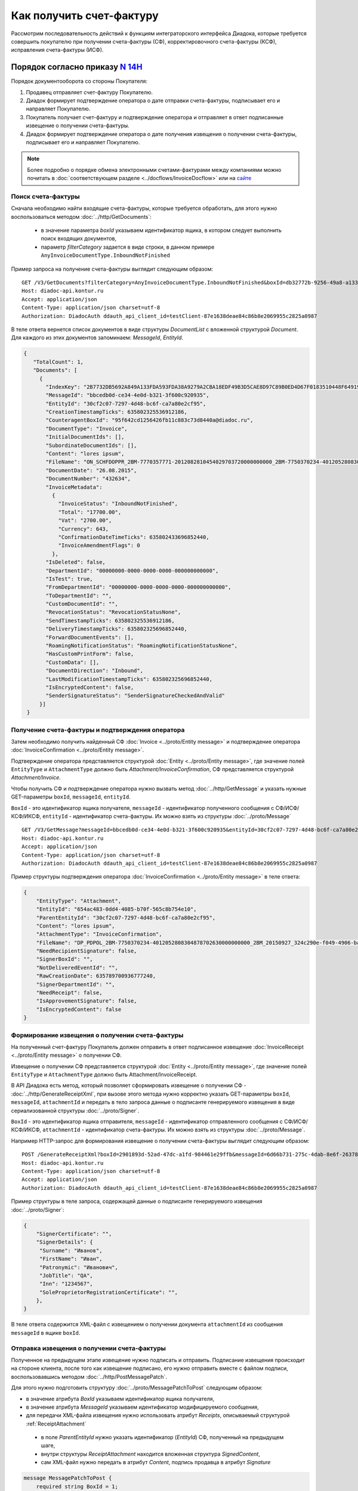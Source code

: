 Как получить счет-фактуру
=========================

Рассмотрим последовательность действий к функциям интеграторского интерфейса Диадока, которые требуется совершить покупателю при получении счета-фактуры (СФ), корректировочного счета-фактуры (КСФ), исправления счета-фактуры (ИСФ).

Порядок согласно приказу `N 14Н <https://normativ.kontur.ru/document?moduleId=1&documentId=385831>`_
----------------------------------------------------------------------------------------------------

Порядок документооборота со стороны Покупателя:

#. Продавец отправляет счет-фактуру Покупателю.

#. Диадок формирует подтверждение оператора о дате отправки счета-фактуры, подписывает его и направляет Покупателю.

#. Покупатель получает счет-фактуру и подтверждение оператора и отправляет в ответ подписанные извещение о получении счета-фактуры.

#. Диадок формирует подтверждение оператора о дате получения извещения о получении счета-фактуры, подписывает его и направляет Покупателю.


.. note:: Более подробно о порядке обмена электронными счетами-фактурами между компаниями можно почитать в :doc:`соответствующем разделе <../docflows/InvoiceDocflow>` или на `сайте <http://www.diadoc.ru/docs/e-invoice/interchange>`__

.. _search_invoice:

Поиск счета-фактуры
~~~~~~~~~~~~~~~~~~~ 

Сначала необходимо найти входящие счета-фактуры, которые требуется обработать, для этого нужно воспользоваться методом :doc:`../http/GetDocuments`:

  -  в значение параметра *boxId* указываем идентификатор ящика, в котором следует выполнить поиск входящих документов,

  -  параметр *filterCategory* задается в виде строки, в данном примере ``AnyInvoiceDocumentType.InboundNotFinished``

Пример запроса на получение счета-фактуры выглядит следующим образом:

::

    GET /V3/GetDocuments?filterCategory=AnyInvoiceDocumentType.InboundNotFinished&boxId=db32772b-9256-49a8-a133-fda593fda38a HTTP/1.1
    Host: diadoc-api.kontur.ru
    Accept: application/json
    Content-Type: application/json charset=utf-8
    Authorization: DiadocAuth ddauth_api_client_id=testClient-87e1638deae84c86b8e2069955c2825a0987

В теле ответа вернется список документов в виде структуры *DocumentList* с вложенной структурой *Document*. Для каждого из этих документов запоминаем: *MessageId*, *EntityId*.

.. code-block:: json

   {
      "TotalCount": 1,
      "Documents": [
        {
          "IndexKey": "2B7732DB5692A849A133FDA593FDA38A9279A2CBA18EDF49B3D5CAE8D97C89B0ED4D67F0183510448F64919BE6B8F35B0000000000000000000000000000000000104608D2D2D8BA8731D80DDBCEBB34CE0D4EB3213F600C920935072CCF309772484DBC6FCA7A80E2CF95",
          "MessageId": "bbcedb0d-ce34-4e0d-b321-3f600c920935",
          "EntityId": "30cf2c07-7297-4d48-bc6f-ca7a80e2cf95",
          "CreationTimestampTicks": 635802325536912186,
          "CounteragentBoxId": "95f642cd1256426fb11c883c73d8440a@diadoc.ru",
          "DocumentType": "Invoice",
          "InitialDocumentIds": [],
          "SubordinateDocumentIds": [],
          "Content": "lores ipsum",
          "FileName": "ON_SCHFDOPPR_2BM-7770357771-2012082810454029703720000000000_2BM-7750370234-4012052808304878702630000000000_20150826_d37c6a05-e85c-4469-8c68-2d0303f61c2a.xml",
          "DocumentDate": "26.08.2015",
          "DocumentNumber": "432634",
          "InvoiceMetadata":
            {
              "InvoiceStatus": "InboundNotFinished",
              "Total": "17700.00",
              "Vat": "2700.00",
              "Currency": 643,
              "ConfirmationDateTimeTicks": 635802433696852440,
              "InvoiceAmendmentFlags": 0
            },
          "IsDeleted": false,
          "DepartmentId": "00000000-0000-0000-0000-000000000000",
          "IsTest": true,
          "FromDepartmentId": "00000000-0000-0000-0000-000000000000",
          "ToDepartmentId": "",
          "CustomDocumentId": "",
          "RevocationStatus": "RevocationStatusNone",
          "SendTimestampTicks": 635802325536912186,
          "DeliveryTimestampTicks": 635802325696852440,
          "ForwardDocumentEvents": [],
          "RoamingNotificationStatus": "RoamingNotificationStatusNone",
          "HasCustomPrintForm": false,
          "CustomData": [],
          "DocumentDirection": "Inbound",
          "LastModificationTimestampTicks": 635802325696852440,
          "IsEncryptedContent": false,
          "SenderSignatureStatus": "SenderSignatureCheckedAndValid"
        }]
    }

.. _receive_confirmation:

Получение счета-фактуры и подтверждения оператора
~~~~~~~~~~~~~~~~~~~~~~~~~~~~~~~~~~~~~~~~~~~~~~~~~

Затем необходимо получить найденный СФ :doc:`Invoice <../proto/Entity message>` и подтверждение оператора :doc:`InvoiceConfirmation <../proto/Entity message>`.

Подтверждение оператора представляется структурой :doc:`Entity <../proto/Entity message>`, где значение полей ``EntityType`` и ``AttachmentType`` должно быть *Attachment/InvoiceConfirmation*, СФ представляется структурой *Attachment/Invoice*.

Чтобы получить СФ и подтверждение оператора нужно вызвать метод :doc:`../http/GetMessage` и указать нужные GET-параметры ``boxId``, ``messageId``, ``entityId``.

``BoxId`` - это идентификатор ящика получателя, ``messageId`` - идентификатор полученного сообщения с СФ/ИСФ/КСФ/ИКСФ, ``entityId`` - идентификатор счета-фактуры. Их можно взять из структуры :doc:`../proto/Message`

::

    GET /V3/GetMessage?messageId=bbcedb0d-ce34-4e0d-b321-3f600c920935&entityId=30cf2c07-7297-4d48-bc6f-ca7a80e2cf95&boxId=db32772b-9256-49a8-a133-fda593fda38a HTTP/1.1
    Host: diadoc-api.kontur.ru
    Accept: application/json
    Content-Type: application/json charset=utf-8
    Authorization: DiadocAuth ddauth_api_client_id=testClient-87e1638deae84c86b8e2069955c2825a0987

Пример структуры подтверждения оператора :doc:`InvoiceConfirmation <../proto/Entity message>` в теле ответа:

.. code-block:: json

   {
       "EntityType": "Attachment",
       "EntityId": "654ac483-0dd4-4085-b70f-565c8b754e10",
       "ParentEntityId": "30cf2c07-7297-4d48-bc6f-ca7a80e2cf95",
       "Content": "lores ipsum",
       "AttachmentType": "InvoiceConfirmation",
       "FileName": "DP_PDPOL_2BM-7750370234-4012052808304878702630000000000_2BM_20150927_324c290e-f049-4906-baac-1ddcd7f3c2ff.xml",
       "NeedRecipientSignature": false,
       "SignerBoxId": "",
       "NotDeliveredEventId": "",
       "RawCreationDate": 635789700936777240,
       "SignerDepartmentId": "",
       "NeedReceipt": false,
       "IsApprovementSignature": false,
       "IsEncryptedContent": false
   }

.. _create_invoice_receipt:

Формирование извещения о получении счета-фактуры
~~~~~~~~~~~~~~~~~~~~~~~~~~~~~~~~~~~~~~~~~~~~~~~~

На полученный счет-фактуру Покупатель должен отправить в ответ подписанное извещение :doc:`InvoiceReceipt  <../proto/Entity message>` о получении СФ.

Извещение о получении СФ представляется структурой :doc:`Entity <../proto/Entity message>`, где значение полей ``EntityType`` и ``AttachmentType`` должно быть Attachment/InvoiceReceipt.

В API Диадока есть метод, который позволяет сформировать извещение о получении СФ - :doc:`../http/GenerateReceiptXml`, при вызове этого метода нужно корректно указать GET-параметры ``boxId``, ``messageId``, ``attachmentId`` и передать в тело запроса данные о подписанте генерируемого извещения в виде сериализованной структуры :doc:`../proto/Signer`.

``BoxId`` - это идентификатор ящика отправителя, ``messageId`` - идентификатор отправленного сообщения с СФ/ИСФ/КСФ/ИКСФ, ``attachmentId`` - идентификатор счета-фактуры. Их можно взять из структуры :doc:`../proto/Message`.

Например HTTP-запрос для формирования извещение о получении счета-фактуры выглядит следующим образом:

::

    POST /GenerateReceiptXml?boxId=2901893d-52ad-47dc-a1fd-984461e29ffb&messageId=6d66b731-275c-4dab-8e6f-263787edd2ee&attachmentId=68ecc429-48ca-4536-8e9c-50e0be5183f3 HTTP/1.1
    Host: diadoc-api.kontur.ru
    Content-Type: application/json charset=utf-8
    Accept: application/json
    Authorization: DiadocAuth ddauth_api_client_id=testClient-87e1638deae84c86b8e2069955c2825a0987

Пример структуры в теле запроса, содержащей данные о подписанте генерируемого извещения :doc:`../proto/Signer`:

.. code-block:: json

   {
       "SignerCertificate": "",
       "SignerDetails": {
        "Surname": "Иванов",
        "FirstName": "Иван",
        "Patronymic": "Иванович",
        "JobTitle": "QA",
        "Inn": "1234567",
        "SoleProprietorRegistrationCertificate": "",
       },
   }

В теле ответа содержится XML-файл с извещением о получении документа ``attachmentId`` из сообщения ``messageId`` в ящике ``boxId``.

.. _send_receipt:

Отправка извещения о получении счета-фактуры
~~~~~~~~~~~~~~~~~~~~~~~~~~~~~~~~~~~~~~~~~~~~

Полученное на предыдущем этапе извещение нужно подписать и отправить. Подписание извещения происходит на стороне клиента, после того как извещение подписано, его нужно отправить вместе с файлом подписи, воспользовавшись методом :doc:`../http/PostMessagePatch`.

Для этого нужно подготовить структуру :doc:`../proto/MessagePatchToPost` следующим образом:

-  в значение атрибута *BoxId* указываем идентификатор ящика получателя,

-  в значение атрибута *MessageId* указываем идентификатор модифицируемого сообщения,

-  для передачи XML-файла извещения нужно использовать атрибут *Receipts*, описываемый структурой :ref:`ReceiptAttachment`

  -  в поле *ParentEntityId* нужно указать идентификатор (*EntityId*) СФ, полученный на предыдущем шаге,

  -  внутри структуры *ReceiptAttachment* находится вложенная структура *SignedContent*,

  -  сам XML-файл нужно передать в атрибут *Content*, подпись продавца в атрибут *Signature*

.. code-block:: protobuf

    message MessagePatchToPost {
        required string BoxId = 1;
        required string MessageId = 2;
        repeated ReceiptAttachment Receipts = 3;
    }

    message ReceiptAttachment  {
        required string ParentEntityId  = 1;
        required SignedContent SignedContent = 2;

    }

    message SignedContent {
        optional bytes Content = 1;
        optional bytes Signature = 2;
    }

Пример структуры в теле запроса, содержащей данные о передаваемом извещении :doc:`../proto/MessagePatchToPost`:

.. code-block:: json

    {
      "BoxId": "2901893d-52ad-47dc-a1fd-984461e29ffb",
      "MessageId": "6d66b731-275c-4dab-8e6f-263787edd2ee",
      "Receipts":
      [
        {
          "ParentEntityId":"68ecc429-48ca-4536-8e9c-50e0be5183f3",
          "SignedContent":
            {
              "Content": "...",
              "Signature": "...",
            },
          "Comment": "Подписание извещения о получении счета-фактуры",
        }
     ]
    }

Подтверждение оператора на извещение о получении счета-фактуры
~~~~~~~~~~~~~~~~~~~~~~~~~~~~~~~~~~~~~~~~~~~~~~~~~~~~~~~~~~~~~~

После того, как покупатель сформировал и отправил извещение о получении СФ, оператор в ответ должен сформировать подтверждение оператора о дате получения извещения о получении СФ.

Получение подтверждения оператора описано в разделе :ref:`receive_confirmation`.

Счет-фактура перейдет в статус *InboundFinished*. Ответного действия покупателя на полученное подтверждение оператора не предусмотрено.

.. _create_correction_request:

Запрос на исправление или корректировку по счету-фактуре
~~~~~~~~~~~~~~~~~~~~~~~~~~~~~~~~~~~~~~~~~~~~~~~~~~~~~~~~~~

Для того чтобы создать запрос на исправление или корректировку счета-фактуры, необходимо сформировать через API xml-уведомление об уточнении с помощью метода :doc:`../http/GenerateInvoiceCorrectionRequestXml`.

После того, как будет получен XML-файл, его нужно отправить с помощью метода :doc:`../http/PostMessagePatch`

Для этого нужно подготовить структуру :doc:`../proto/MessageToPost` следующим образом:

-  Структура данных :ref:`CorrectionRequestAttachment` представляет одно уведомление об уточнении СФ/ИСФ/КСФ/ИКСФ в отправляемом патче,

-  *ParentEntityId* - идентификатор СФ/ИСФ/КСФ/ИКСФ, к которому относится данное уведомление. Это идентификатор соответствующей сущности из родительского сообщения (поле *EntityId* в структуре :doc:`Entity <../proto/Entity message>`).

-  *SignedContent* - содержимое файла уведомления вместе с ЭП под ним в виде структуры SignedContent.

SDK
~~~~~~~~~~~~~~~~~~~~

Пример кода на C# для получения счета фактуры:

.. code-block:: csharp

	//Для работы с документами в Диадоке необходим авторизационный токен.
	//Подробнее о получении авторизационного токена можно узнать в разделе "Как авторизоваться в системе".
	public static string AuthTokenCert;

	public static string BoxId = "идентификатор ящика получателя";
	//Для работы с документом необходимо знать его уникальный идентификатор.
	//Узнать идентификатор можно, например, выполнив поиск документов по заданным параметрам.


	//Получение списка всех счетов-фактур, по которым не завершен документооборот
	public static DocumentList SearchInboundInvoicesDocumentsWithNotFinishedDocflow()
	{
	    //Параметры, по которым осуществляется фильтрация
	    var filterCategory = "Invoice.InboundNotFinished";
	    var counteragentBoxId = "идентификатор ящика отправителя";

	    return Api.GetDocuments(
		AuthTokenCert,
		new DocumentsFilter
		{
		    BoxId = BoxId,
		    CounteragentBoxId = counteragentBoxId,
		    FilterCategory = filterCategory
		});
	}

	//Получение сообщения, содержащего счет-фактуру
	public static Message GetInvoice()
	{
	    //Выбираем конкретный документ из полученного ранее списка.
	    //Например, самый первый.
	    var document = SearchInboundInvoicesDocumentsWithNotFinishedDocflow().Documents[0];

	    //Получение счета-фактуры
	    return Api.GetMessage(AuthTokenCert, BoxId, document.MessageId, document.EntityId);
	}

	//Формирование и отправка извещения о получении счета-фактуры
	public static void SendInvoiceReceipt(Entity invoiceDocument)
	{
	    var receipt = Api.GenerateReceiptXml(
		AuthTokenCert,
		BoxId,
		invoiceDocument.DocumentInfo.MessageId,
		invoiceDocument.EntityId,
		new Signer
		{
		    //Подпись получателя, см. "Как авторизоваться в системе"
		    SignerCertificate = ReadCertContent("путь к сертификату"),
		    SignerDetails = new SignerDetails()
		});

	    var receiptAttachment = new ReceiptAttachment
	    {
		ParentEntityId = invoiceDocument.EntityId,
		SignedContent = new SignedContent
		{
		    Content = receipt.Content,
		    //Подпись получателя, см. "Как авторизоваться в системе"
		    Signature = Crypt.Sign(receipt.Content, ReadCertContent("путь к сертификату"))
		}
	    };

	    var receiptPatch = new MessagePatchToPost
	    {
		BoxId = BoxId,
		MessageId = invoiceDocument.DocumentInfo.MessageId,
		Receipts =
		{
		    receiptAttachment
		}
	    };

	    Api.PostMessagePatch(AuthTokenCert, receiptPatch);
	}

	public static void Main()
	{
	    var invoiceMessage = GetInvoice();
	    var invoiceDocument = invoiceMessage.Entities.First(entity => entity.AttachmentType == AttachmentType.Invoice);

	    //Отправка извещения о получении счета-фактуры
	    SendInvoiceReceipt(invoiceDocument);
	}


Пример кода на C# для отправки уведомления об уточнении счета-фактуры:

.. code-block:: csharp

	//формирование уведомления об уточнении счета-фактуры
	public static GeneratedFile GetInvoiceCorrectionRequest(Document invoiceDocument)
	{
		var invoiceCorrectionRequestInfo = new InvoiceCorrectionRequestInfo()
		{
			ErrorMessage = "Текст уведомления об уточнении",
			Signer = new Signer()
			{
				//Подпись отправителя, см. "Как авторизоваться в системе"
				SignerCertificate = ReadCertContent("путь к сертификату"),
				SignerDetails = new SignerDetails()
				{
					//Заполняется согласно структуре SignerDetails
				}
			}
		};
		return Api.GenerateInvoiceCorrectionRequestXml(AuthTokenCert, BoxId, invoiceDocument.MessageId, invoiceDocument.EntityId, invoiceCorrectionRequestInfo);
	}

	//Отправка уведомления об уточнении счета-фактуры
	public static void SendInvoiceCorrectionRequest(Document invoiceDocument)
	{
		var invoiceCorrectionRequest = GetInvoiceCorrectionRequest(invoiceDocument);

		var messagePatchToPost = new MessagePatchToPost
		{
			MessageId = invoiceDocument.MessageId,
			CorrectionRequests =
			{
				new CorrectionRequestAttachment
				{
					ParentEntityId = invoiceDocument.EntityId,
					SignedContent = new SignedContent //файл подписи
					{
						Content = invoiceCorrectionRequest.Content,
						//Подпись получателя, см. "Как авторизоваться в системе"
						Signature = Crypt.Sign(invoiceCorrectionRequest.Content, ReadCertContent("путь к сертификату"))
					}
				}
			}
		};
		Api.PostMessagePatch(AuthTokenCert, messagePatchToPost);
	}

	public static void Main()
	{
		var invoiceDocument = GetInvoice().Entities.First(entity => entity.AttachmentType == AttachmentType.Invoice);;
		SendInvoiceCorrectionRequest(invoiceDocument);
	}


Порядок согласно приказу `N 174Н <https://normativ.kontur.ru/document?moduleId=1&documentId=268278>`_ (утратил силу с 01.07.2021)
---------------------------------------------------------------------------------------------------------------------------------

.. collapse:: Подробнее

	Порядок документооборота со стороны Покупателя:

	#. Продавец отправляет счет-фактуру Покупателю.

	#. Диадок формирует подтверждение оператора о дате отправки счета-фактуры, подписывает его и направляет Покупателю.

	#. Покупатель получает счет-фактуру и подтверждение оператора и отправляет в ответ подписанные извещение о получении счета-фактуры и извещение о получении подтверждения.

	#. Диадок формирует подтверждение оператора о дате отправки извещения о получении счета-фактуры, подписывает его и направляет Покупателю.

	#. Покупатель получает подтверждение оператора и отправляет в ответ подписанное извещение о получении подтверждения.

	**Поиск счета-фактуры**

	Действия аналогичны инструкции для обмена СФ по 14Н (см. :ref:`search_invoice`).

	**Получение счета-фактуры и подтверждения оператора**

	Действия аналогичны инструкции для обмена СФ по 14Н (см. :ref:`receive_confirmation`).

	**Формирование извещения о получении подтверждения оператора**

	После того, как покупатель получил подтверждение оператора, он должен отправить в ответ подписанное извещение :doc:`InvoiceReceipt  <../proto/Entity message>` о получении подтверждения.

	Извещение о получении подтверждения оператора представляется структурой :doc:`Entity <../proto/Entity message>`.

	Последовательность действий для формирования извещения о получении подтверждения оператора аналогична последовательности действий для формирования извещения о получении СФ (см. :ref:`create_invoice_receipt`).

	За исключением того, что в attachmentId нужно указать идентификатор полученного подтверждения оператора.

	**Отправка извещения о получении подтверждения оператора**

	Полученное на предыдущем этапе извещение нужно подписать и отправить. 

	Последовательность действий для отправки сформированного извещения о получении подтверждения оператора аналогична последовательности действий для отправки сформированного извещения о получении СФ (см. :ref:`send_receipt`).

	За исключением того, что в поле ParentEntityId нужно указать идентификатор (EntityId) подтверждения оператора, полученного на предыдущем шаге.

	**Формирование извещения о получении счета-фактуры**

	Действия аналогичны инструкции для обмена СФ по 14Н (см. :ref:`create_invoice_receipt`).

	**Отправка извещения о получении счета-фактуры**

	Полученное на предыдущем этапе извещение нужно подписать и отправить. Действия аналогичны инструкции для обмена СФ по 14Н (см. :ref:`send_receipt`).

	**Подтверждение оператора о дате отправки извещения о получении счета-фактуры**

	После того, как покупатель сформировал и отправил извещение о дате получении СФ, оператор в ответ должен сформировать подтверждение оператора о дате отправки извещения о получении СФ.

	Это подтверждение покупатель должен получить, затем сформировать извещение о получении подтверждения оператора, подписать его и отправить.

	Получение подтверждения оператора описано в разделе :ref:`receive_confirmation`.

	Формирование извещения о получении подтверждения оператора аналогично формированию извещения о получении СФ (см. :ref:`create_invoice_receipt`). За исключением того, что в attachmentId нужно указать идентификатор полученного подтверждения оператора.

	Подписание и отправка извещения о получении подтверждения оператора аналогичны действиям по подписанию и отправке извещения о получении СФ (см. :ref:`send_receipt`). За исключением того, что в поле ParentEntityId нужно указать идентификатор (EntityId) подтверждения оператора.

	После того, как покупатель сформировал все необходимые извещения, счет-фактура перейдет в статус *InboundFinished*

	**Запрос на исправление или корректировку по счету-фактуре**

	Действия аналогичны инструкции для обмена СФ по 14Н (см. :ref:`create_correction_request`).

	**SDK**

	Пример кода на C# для получения счета фактуры:

	.. code-block:: csharp

		//Для работы с документами в Диадоке необходим авторизационный токен.
		//Подробнее о получении авторизационного токена можно узнать в разделе "Как авторизоваться в системе".
		public static string AuthTokenCert;

		public static string BoxId = "идентификатор ящика получателя";

		//Для работы с документом необходимо знать его уникальный идентификатор.
		//Узнать идентификатор можно, например, выполнив поиск документов по заданным параметрам.

		//Получение списка всех счетов-фактур, по которым не завершен документооборот
		public static DocumentList SearchInboundInvoicesDocumentsWithNotFinishedDocflow()
		{
			//Параметры, по которым осуществляется фильтрация
			var filterCategory = "Invoice.InboundNotFinished";
			var counteragentBoxId = "идентификатор ящика отправителя";

			return Api.GetDocuments(AuthTokenCert, BoxId, filterCategory, counteragentBoxId);
		}

		//Получение сообщения, содержащего счет-фактуру
		public static Message GetInvoice()
		{
			//Выбираем конкретный документ из полученного ранее списка.
			//Например, самый первый.
			var document = SearchInboundInvoicesDocumentsWithNotFinishedDocflow().Documents[0];

			//Получение счета-фактуры
			return Api.GetMessage(AuthTokenCert, BoxId, document.MessageId, document.EntityId);
		}

		//Получение подтверждения оператора, формирование и отправка извещения о получении подтверждения
		public static void GetInvoiceConfirmationAndSendInvoiceReceipt(Message invoiceMessage)
		{
			//Выбор первого вложения типа InvoiceConfirmation, к которому нет извещения о получении
			var confirmationEntities = invoiceMessage.Entities
				.FindAll(entity => entity.AttachmentType == AttachmentType.InvoiceConfirmation);
			var receiptEntitiesParentIds = invoiceMessage.Entities
				.FindAll(entity => entity.AttachmentType == AttachmentType.InvoiceReceipt)
				.Select(receiptEntity => receiptEntity.ParentEntityId);
			var confirmationEntityWithoutReceiptId = confirmationEntities
				.First(confirmationEntity => !receiptEntitiesParentIds
					.Contains(confirmationEntity.EntityId)).EntityId;

			var receipt = Api.GenerateReceiptXml(AuthTokenCert, BoxId, invoiceMessage.MessageId, confirmationEntityId, new Signer()
			{
				//Подпись получателя, см. "Как авторизоваться в системе"
				SignerCertificate = ReadCertContent("путь к сертификату"),
				SignerDetails = new SignerDetails()
				{
					//Заполняется согласно структуре SignerDetails
				}
			});

			var receiptAttachment = new ReceiptAttachment()
			{
				ParentEntityId = confirmationEntityId,
				SignedContent = new SignedContent()
				{
					Content = receipt.Content,
					//Подпись получателя, см. "Как авторизоваться в системе"
					Signature = Crypt.Sign(receipt.Content, ReadCertContent("путь к сертификату"))
				}
			};

			var receiptPatch = new MessagePatchToPost()
			{
				BoxId = BoxId,
				MessageId = invoiceMessage.MessageId,
				Receipts =
				{
					receiptAttachment
				}
			};

			Api.PostMessagePatch(AuthTokenCert, receiptPatch);
		}

		//Формирование и отправка извещения о получении счета-фактуры
		public static void SendinvoiceReceipt(Entity invoiceDocument)
		{
			var receipt = Api.GenerateReceiptXml(AuthTokenCert, BoxId, invoiceDocument.MessageId, invoiceDocument.EntityId, new Signer()
			{
				//Подпись получателя, см. "Как авторизоваться в системе"
				SignerCertificate = ReadCertContent("путь к сертификату"),
				SignerDetails = new SignerDetails()
				{
					//Заполняется согласно структуре SignerDetails
				}
			});

			var receiptAttachment = new ReceiptAttachment()
			{
				ParentEntityId = invoiceDocument.EntityId,
				SignedContent = new SignedContent()
				{
					Content = receipt.Content,
					//Подпись получателя, см. "Как авторизоваться в системе"
					Signature = Crypt.Sign(receipt.Content, ReadCertContent("путь к сертификату"))
				}
			};

			var receiptPatch = new MessagePatchToPost()
			{
				BoxId = BoxId,
				MessageId = invoiceDocument.MessageId,
				Receipts =
				{
					receiptAttachment
				}
			};

			Api.PostMessagePatch(AuthTokenCert, receiptPatch);
		}

		public static void Main()
		{
			var invoiceMessage = GetInvoice();
			var invoiceDocument = invoiceMessage.Entities.First(entity => entity.AttachmentType == AttachmentType.Invoice);

			//Отправка извещения о получении подтверждения оператора для счета-фактуры
			GetInvoiceConfirmationAndSendInvoiceReceipt(invoiceMessage);

			//Отправка извещения о получении счета-фактуры
			SendinvoiceReceipt(invoiceDocument);

			//Отправка извещения о получении подтверждения оператора для извещения о получении счета-фактуры
			GetInvoiceConfirmationAndSendInvoiceReceipt(invoiceMessage);
		}

	Пример кода на C# для отправки уведомления об уточнении счета-фактуры:

	.. code-block:: csharp

		//формирование уведомления об уточнении счета-фактуры
		public static GeneratedFile GetInvoiceCorrectionRequest(Document invoiceDocument)
		{
			var invoiceCorrectionRequestInfo = new InvoiceCorrectionRequestInfo()
			{
				ErrorMessage = "Текст уведомления об уточнении",
				Signer = new Signer()
				{
					//Подпись отправителя, см. "Как авторизоваться в системе"
					SignerCertificate = ReadCertContent("путь к сертификату"),
					SignerDetails = new SignerDetails()
					{
						//Заполняется согласно структуре SignerDetails
					}
				}
			};
			return Api.GenerateInvoiceCorrectionRequestXml(AuthTokenCert, BoxId, invoiceDocument.MessageId, invoiceDocument.EntityId, invoiceCorrectionRequestInfo);
		}

		//Отправка уведомления об уточнении счета-фактуры
		public static void SendInvoiceCorrectionRequest(Document invoiceDocument)
		{
			var invoiceCorrectionRequest = GetInvoiceCorrectionRequest(invoiceDocument);

			var messagePatchToPost = new MessagePatchToPost
			{
				MessageId = invoiceDocument.MessageId,
				CorrectionRequests =
				{
					new CorrectionRequestAttachment
					{
						ParentEntityId = invoiceDocument.EntityId,
						SignedContent = new SignedContent //файл подписи
						{
							Content = invoiceCorrectionRequest.Content,
							//Подпись получателя, см. "Как авторизоваться в системе"
							Signature = Crypt.Sign(invoiceCorrectionRequest.Content, ReadCertContent("путь к сертификату"))
						}
					}
				}
			};
			Api.PostMessagePatch(AuthTokenCert, messagePatchToPost);
		}

		public static void Main()
		{
			var invoiceDocument = GetInvoice().Entities.First(entity => entity.AttachmentType == AttachmentType.Invoice);;
			SendInvoiceCorrectionRequest(invoiceDocument);
		}